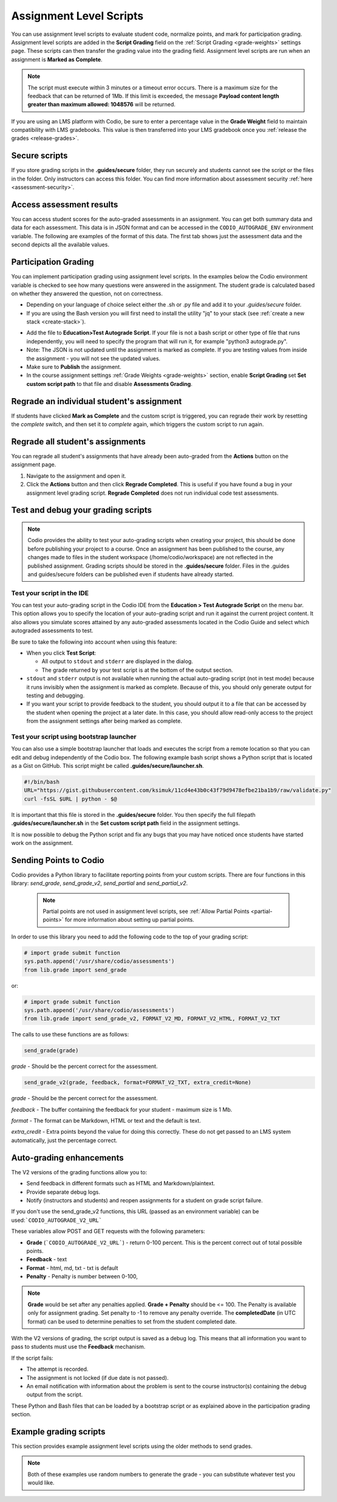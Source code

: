 .. meta::
   :description: Assignment level scripts have access to data about all the assessments in an assignment.
   
.. _auto-grade-scripts:

Assignment Level Scripts
========================
You can use assignment level scripts to evaluate student code, normalize points, and mark for participation grading. Assignment level scripts are added in the **Script Grading** field on the :ref:`Script Grading <grade-weights>` settings page. These scripts can then transfer the grading value into the grading field. Assignment level scripts are run when an assignment is **Marked as Complete**.

.. Note:: The script must execute within 3 minutes or a timeout error occurs. There is a maximum size for the feedback that can be returned of 1Mb. If this limit is exceeded, the message **Payload content length greater than maximum allowed: 1048576** will be returned.

If you are using an LMS platform with Codio, be sure to enter a percentage value in the **Grade Weight** field to maintain compatibility with LMS gradebooks. This value is then transferred into your LMS gradebook once you :ref:`release the grades <release-grades>`.

Secure scripts
-------------- 
If you store grading scripts in the **.guides/secure** folder, they run securely and students cannot see the script or the files in the folder. Only instructors can access this folder.
You can find more information about assessment security :ref:`here <assessment-security>`.

Access assessment results
-------------------------
You can access student scores for the auto-graded assessments in an assignment. You can get both summary data and data for each assessment. This data is in JSON format and can be accessed in the ``CODIO_AUTOGRADE_ENV`` environment variable. The following are examples of the format of this data. The first tab shows just the assessment data and the second depicts all the available values. 

.. tabs::

    .. code-tab:: assesment

        {
        "assessments": {
            "stats": {
            "total": 2,
            "answered": 2,
            "correct": 2,
            "totalPoints": 12,
            "points": 8
            },
            "info": [{
            "name": "Test 1",
            "points": 5,
            "answer": {
                "correct": true,
                "points": 5
            }
            }, {
            "name": "Test 2",
            "points": 7,
            "answer": {
                "correct": true,
                "points": 3
            }
            }]
        },
        "completedDate": "2017-02-07T09:47:54.471Z",
        "student": {
            "id": "codio_GUID",
            "username": "astudent",
            "fullName": "A Student",
            "email": "email@example.com"
        },
        "course": {
            "id": "codio_course_id",
            "projectId": "codio_project_id",
            "lti": true,
            "assignment": {
            "id": "codio_assignment_id",
            "start": null,
            "end": null
            }
        }
        }

    .. code-tab:: all

        {
        "course": {
            "id": "f5d936dd0f72af90aa238157f45429a4",
            "name": "My Course Name",
            "projectId": "50a40e7b-743c-4419-82f8-551b991cd108",
            "lti": false,
            "assignment": {
            "id": "ee4e812c6571a0b0a62d29b98638cdeb",
            "name": "An auto-graded assignment",
            "start": null,
            "due": null,
            "end": null,
            "penalties": {
                "extendMinutes": 10080,
                "penalties": {
                "enabled": false,
                "deductionIntervalMinutes": 60,
                "deductionPercent": 0,
                "lowestGradePercent": 0
                }
            }
            },
            "unit": {
            "id": "ee4e812c6571a0b0a62d29b98638cdeb",
            "name": "An auto-graded assignment",
            "start": null,
            "due": null,
            "end": null,
            "penalties": {
                "extendMinutes": 10080,
                "penalties": {
                "enabled": false,
                "deductionIntervalMinutes": 60,
                "deductionPercent": 0,
                "lowestGradePercent": 0
                }
            }
            }
        },
        "class": {
            "id": "f5d936dd0f72af90aa238157f45429a4",
            "name": "My Course Name",
            "projectId": "50a40e7b-743c-4419-82f8-551b991cd108",
            "lti": false,
            "assignment": {
            "id": "ee4e812c6571a0b0a62d29b98638cdeb",
            "name": "test codio grade json",
            "start": null,
            "due": null,
            "end": null,
            "penalties": {
                "extendMinutes": 10080,
                "penalties": {
                "enabled": false,
                "deductionIntervalMinutes": 60,
                "deductionPercent": 0,
                "lowestGradePercent": 0
                }
            }
            },
            "unit": {
            "id": "ee4e812c6571a0b0a62d29b98638cdeb",
            "name": "test codio grade json",
            "start": null,
            "due": null,
            "end": null,
            "penalties": {
                "extendMinutes": 10080,
                "penalties": {
                "enabled": false,
                "deductionIntervalMinutes": 60,
                "deductionPercent": 0,
                "lowestGradePercent": 0
                }
            }
            }
        },
        "startedAt": "2025-01-13T13:51:38.520Z",
        "completedDate": "2025-01-13T13:51:54.042Z",
        "assessments": {
            "stats": {
            "total": 1,
            "answered": 1,
            "submitted": 0,
            "correct": 1,
            "totalPoints": 20,
            "points": 20
            },
            "info": [
            {
                "id": "multiple-choice-927956147",
                "name": "q1",
                "type": "multiple-choice",
                "instructions": "## Favorite food",
                "points": 20,
                "draft": {
                "active": "61934e6f-deda-4453-b4f3-0b9dc716666f"
                },
                "answer": {
                "correct": true,
                "points": 20,
                "correctAnswer": "Pizza",
                "status": null
                }
            }
            ]
        },
        "grade": {
            "penaltyDisabled": false,
            "assessmentGrade": 100
        },
        "student": {
            "id": "00112233-4455-6677-b298-aa0336dc36e5",
            "username": "stest-sj-test2",
            "fullName": "Student B Test",
            "email": "student sj-test2@codio.com"
        }
        }
.. _participation-grading:

Participation Grading
---------------------

You can implement participation grading using assignment level scripts. In the examples below the Codio environment variable is checked to see how many questions were answered in the assignment. 
The student grade is calculated based on whether they answered the question, not on correctness.

- Depending on your language of choice select either the .sh or .py file and add it to your `.guides/secure` folder.
- If you are using the Bash version you will first need to install the utility "jq" to your stack (see :ref:`create a new stack <create-stack>`).

.. tabs::

    .. code-tab:: bash

            #!/bin/bash

            # save json based passed environment
            echo $CODIO_AUTOGRADE_ENV > save.json

            ANSWERED=$(jq -r '.assessments.stats.answered' save.json)
            TOTAL=$(jq -r '.assessments.stats.total' save.json)

            GRADE=$(($ANSWERED * 100 / $TOTAL))

            FEEDBACK=""

            if [ $TOTAL -eq $ANSWERED ]; then
              FEEDBACK="✅ You answered all the questions and got full points on this assignment"
            else
              FEEDBACK="❌ You did not answer all the questions and therefore only received points for the questions you answered"
            fi

            curl --retry 3 -s "$CODIO_AUTOGRADE_V2_URL" -d grade=$GRADE -d format=md -d feedback="$FEEDBACK"

    .. code-tab:: python 
            :selected:

            import os
            import json

            # import grade submit function
            import sys
            sys.path.append('/usr/share/codio/assessments')
            from lib.grade import send_grade_v2, FORMAT_V2_MD, FORMAT_V2_HTML, FORMAT_V2_TXT

            feedback=""
            env = os.environ.get('CODIO_AUTOGRADE_ENV')
            parsed = json.loads(env)
            answered = parsed['assessments']['stats']['answered']
            total=parsed['assessments']['stats']['total']

            grade=answered*100/total

            if total==answered:
              feedback+="✅ You answered all the questions and got full points on this assignment"
            else:
              feedback+="❌ You did not answer all the questions and therefore only received points for the questions you answered"

            res = send_grade_v2(grade, feedback, FORMAT_V2_MD)

            exit( 0 if res else 1)


- Add the file to **Education>Test Autograde Script**. If your file is not a bash script or other type of file that runs independently, you will need to specify the program that will run it, for example "python3 autograde.py".
- Note: The JSON is not updated until the assignment is marked as complete. If you are testing values from inside the assignment - you will not see the updated values.
- Make sure to **Publish** the assignment.
- In the course assignment settings :ref:`Grade Weights <grade-weights>` section, enable **Script Grading** set **Set custom script path** to that file and disable **Assessments Grading**.


Regrade an individual student's assignment
------------------------------------------
If students have clicked **Mark as Complete** and the custom script is triggered, you can regrade their work by resetting the `complete` switch, and then set it to *complete* again, which triggers the custom script to run again.

Regrade all student's assignments
---------------------------------
You can regrade all student's assignments that have already been auto-graded from the **Actions** button on the assignment page.

1. Navigate to the assignment and open it.
2. Click the **Actions** button and then click **Regrade Completed**. This is useful if you have found a bug in your assignment level grading script. **Regrade Completed** does not run individual code test assessments.

Test and debug your grading scripts
-----------------------------------
.. Note:: Codio provides the ability to test your auto-grading scripts when creating your project, this should be done before publishing your project to a course. Once an assignment has been published to the course, any changes made to files in the student workspace (/home/codio/workspace) are not reflected in the published assignment. Grading scripts should be stored in the **.guides/secure** folder. Files in the .guides and guides/secure folders can be published even if students have already started.


Test your script in the IDE
...........................
You can test your auto-grading script in the Codio IDE from the **Education > Test Autograde Script** on the menu bar. This option allows you to specify the location of your auto-grading script and run it against the current project content. It also allows you simulate scores attained by any auto-graded assessments located in the Codio Guide and select which autograded assessments to test.

.. image:: /img/autograde-test.png
   :alt: Autograde Test

Be sure to take the following into account when using this feature:

- When you click **Test Script**:

  - All output to ``stdout`` and ``stderr`` are displayed in the dialog.
  - The grade returned by your test script is at the bottom of the output section.

- ``stdout`` and ``stderr`` output is not available when running the actual auto-grading script (not in test mode) because it runs invisibly when the assignment is marked as complete. Because of this, you should only generate output for testing and debugging.
- If you want your script to provide feedback to the student, you should output it to a file that can be accessed by the student when opening the project at a later date. In this case, you should allow read-only access to the project from the assignment settings after being marked as complete.

Test your script using bootstrap launcher
.........................................
You can also use a simple bootstrap launcher that loads and executes the script from a remote location so that you can edit and debug independently of the Codio box. The following example bash script shows a Python script that is located as a Gist on GitHub. This script might be called **.guides/secure/launcher.sh**.

.. code:: bash

    #!/bin/bash
    URL="https://gist.githubusercontent.com/ksimuk/11cd4e43b0c43f79d9478efbe21ba1b9/raw/validate.py"
    curl -fsSL $URL | python - $@

It is important that this file is stored in the **.guides/secure** folder. You then specify the full filepath **.guides/secure/launcher.sh** in the **Set custom script path** field in the assignment settings.

It is now possible to debug the Python script and fix any bugs that you may have noticed once students have started work on the assignment.



Sending Points to Codio
-----------------------

Codio provides a Python library to facilitate reporting points from your custom scripts. There are four functions in this library: `send_grade`, `send_grade_v2`, `send_partial` and `send_partial_v2`. 

 .. Note:: Partial points are not used in assignment level scripts, see :ref:`Allow Partial Points <partial-points>` for more information about setting up partial points.

In order to use this library you need to add the following code to the top of your grading script:

.. code:: python

    # import grade submit function
    sys.path.append('/usr/share/codio/assessments')
    from lib.grade import send_grade 

or:

.. code:: python

    # import grade submit function
    sys.path.append('/usr/share/codio/assessments')
    from lib.grade import send_grade_v2, FORMAT_V2_MD, FORMAT_V2_HTML, FORMAT_V2_TXT
    
The calls to use these functions are as follows:

.. code:: python

    send_grade(grade) 

`grade` - Should be the percent correct for the assessment.

.. code:: python

    send_grade_v2(grade, feedback, format=FORMAT_V2_TXT, extra_credit=None)

`grade` - Should be the percent correct for the assessment.

`feedback` - The buffer containing the feedback for your student - maximum size is 1 Mb.

`format` - The format can be Markdown, HTML or text and the default is text.

`extra_credit` - Extra points beyond the value for doing this correctly. These do not get passed to an LMS system automatically, just the percentage correct.

.. _autograde-enhance:

Auto-grading enhancements
-------------------------

The V2 versions of the grading functions allow you to:

- Send feedback in different formats such as HTML and Markdown/plaintext.
- Provide separate debug logs.
- Notify (instructors and students) and reopen assignments for a student on grade script failure.


If you don't use the send_grade_v2 functions, this URL (passed as an environment variable) can be used:```CODIO_AUTOGRADE_V2_URL```

These variables allow POST and GET requests with the following parameters:

- **Grade** (```CODIO_AUTOGRADE_V2_URL```) - return 0-100 percent. This is the percent correct out of total possible points.
- **Feedback** - text
- **Format** - html, md, txt - txt is default
- **Penalty** - Penalty is number between 0-100, 


.. Note:: **Grade** would be set after any penalties applied. **Grade + Penalty** should be <= 100. The Penalty is available only for assignment grading. Set penalty to -1 to remove any penalty override. The **completedDate** (in UTC format) can be used to determine penalties to set from the student completed date. 

With the V2 versions of grading, the script output is saved as a debug log. This means that all information you want to pass to students must use the **Feedback** mechanism.

If the script fails:

- The attempt is recorded.
- The assignment is not locked (if due date is not passed).
- An email notification with information about the problem is sent to the course instructor(s) containing the debug output from the script.

These Python and Bash files that can be loaded by a bootstrap script or as explained above in the participation grading section.

.. tabs::

    .. code-tab:: bash

        #!/bin/bash

        POINTS=$(( ( RANDOM % 100 )  + 1 ))
        EXTRA_CREDIT=$(( ( RANDOM % 100 )  + 1 ))
        PENALTY=$(( ( RANDOM % 100 )  + 1 ))
        curl --retry 3 -s "$CODIO_AUTOGRADE_V2_URL" -d grade=$POINTS -d format=md -d feedback='### Markdown text here'  -d extra_credit=$EXTRA_CREDIT -d penalty=$PENALTY

    .. code-tab:: python
      :selected:
      
        #!/usr/bin/env python
        import os
        import random
        import json
        # import grade submit function
        import sys
        sys.path.append('/usr/share/codio/assessments')
        from lib.grade import send_grade_v2, FORMAT_V2_MD, FORMAT_V2_HTML, FORMAT_V2_TXT
        CODIO_UNIT_DATA = os.environ["CODIO_AUTOGRADE_ENV"]
        def main():
        # Execute the test on the student's code
        grade = random.randint(0, 100) 
        feedback = '## markdown text'
        completedDate = json.loads(CODIO_UNIT_DATA)['completedDate']
        if completedDate > "2023-05-20T00:00:00.00Z":
            penalty = 20
        elif completedDate > "2023-05-10T00:00:00.00Z":
            penalty = 10
        else:
            penalty = -1  
        extra_credit = random.randint(0, 100)

        # Send the grade back to Codio with the penalty factor applied
        res = send_grade_v2(grade, feedback, FORMAT_V2_MD, extra_credit, penalty)
        # res = send_grade_v2(grade, feedback, penalty=penalty) # if 'format' or/and 'extra credit' params are not in request then use penalty=penalty_value
        print(CODIO_UNIT_DATA)
        exit( 0 if res else 1)
        
        main()

Example grading scripts
-----------------------
This section provides example assignment level scripts using the older methods to send grades. 

.. Note:: Both of these examples use random numbers to generate the grade - you can substitute whatever test you would like.

.. tabs::

    .. code-tab:: bash

      #!/bin/bash
      set -e
      # Your actual test logic
      # Our demo function is just generating some random score
      POINTS=$(( ( RANDOM % 100 )  + 1 ))
      # Show json based passed environment
      echo $CODIO_AUTOGRADE_ENV
      # Show json based project information
      echo $(codio-vm get-project-info --format json)
      # Send the grade back to Codio
      curl --retry 3 -s "$CODIO_AUTOGRADE_URL&grade=$POINTS"

    .. code-tab:: python 
      :selected:

      import os
      import random
      import json
      import datetime

      # import grade submit function
      import sys
      sys.path.append('/usr/share/codio/assessments')
      from lib.grade import send_grade

      ##################
      # Helper functions #
      ##################


      # Get the url to send the results to
      CODIO_AUTOGRADE_URL = os.environ["CODIO_AUTOGRADE_URL"]
      CODIO_UNIT_DATA = os.environ["CODIO_AUTOGRADE_ENV"]

      def main():
        # Execute the test on the student's code
        grade = validate_code()
        # Send the grade back to Codio with the penalty factor applied
        res = send_grade(int(round(grade)))
        exit( 0 if res else 1)

      ########################################
      # You only need to modify the code below #
      ########################################

      # Your actual test logic
      # Our demo function is just generating some random score
      def validate_code():
        return random.randint(10, 100)

      main()

